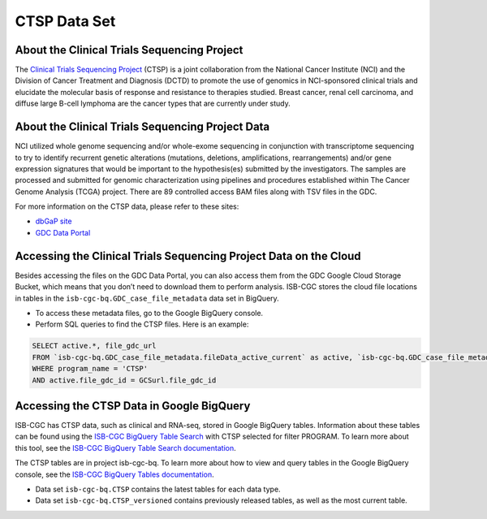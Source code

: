 *************
CTSP Data Set
*************

About the Clinical Trials Sequencing Project
--------------

The `Clinical Trials Sequencing Project <https://www.cancer.gov/about-nci/organization/ccg/research/structural-genomics/clinical-trial-sequencing>`_ (CTSP) is a joint collaboration from the National Cancer Institute (NCI) and the Division of Cancer Treatment and Diagnosis (DCTD) to promote the use of genomics in NCI-sponsored clinical trials and elucidate the molecular basis of response and resistance to therapies studied. Breast cancer, renal cell carcinoma, and diffuse large B-cell lymphoma are the cancer types that are currently under study.


About the Clinical Trials Sequencing Project Data
-------------------

NCI utilized whole genome sequencing and/or whole-exome sequencing in conjunction with transcriptome sequencing to try to identify recurrent genetic alterations (mutations, deletions, amplifications, rearrangements) and/or gene expression signatures that would be important to the hypothesis(es) submitted by the investigators. The samples are processed and submitted for genomic characterization using pipelines and procedures established within The Cancer Genome Analysis (TCGA) project. There are 89 controlled access BAM files along with TSV files in the GDC. 

For more information on the CTSP data, please refer to these sites:

- `dbGaP site <https://www.ncbi.nlm.nih.gov/projects/gap/cgi-bin/study.cgi?study_id=phs001175.v2.p2>`_
- `GDC Data Portal <https://portal.gdc.cancer.gov/projects?filters=%7B%22op%22%3A%22and%22%2C%22content%22%3A%5B%7B%22op%22%3A%22in%22%2C%22content%22%3A%7B%22field%22%3A%22projects.program.name%22%2C%22value%22%3A%5B%22CTSP%22%5D%7D%7D%5D%7D>`_

Accessing the Clinical Trials Sequencing Project Data on the Cloud
--------------------------------

Besides accessing the files on the GDC Data Portal, you can also access them from the GDC Google Cloud Storage Bucket, which means that you don’t need to download them to perform analysis. ISB-CGC stores the cloud file locations in tables in the ``isb-cgc-bq.GDC_case_file_metadata`` data set in BigQuery.

- To access these metadata files, go to the Google BigQuery console.
- Perform SQL queries to find the CTSP files. Here is an example:

.. code-block:: sql

  SELECT active.*, file_gdc_url
  FROM `isb-cgc-bq.GDC_case_file_metadata.fileData_active_current` as active, `isb-cgc-bq.GDC_case_file_metadata.GDCfileID_to_GCSurl_current` as GCSurl
  WHERE program_name = 'CTSP'
  AND active.file_gdc_id = GCSurl.file_gdc_id

Accessing the CTSP Data in Google BigQuery
------------------------------------------------

ISB-CGC has CTSP data, such as clinical and RNA-seq, stored in Google BigQuery tables. Information about these tables can be found using the `ISB-CGC BigQuery Table Search <https://isb-cgc.appspot.com/bq_meta_search/>`_ with CTSP selected for filter PROGRAM. To learn more about this tool, see the `ISB-CGC BigQuery Table Search documentation <../BigQueryTableSearchUI.html>`_.

The CTSP tables are in project isb-cgc-bq. To learn more about how to view and query tables in the Google BigQuery console, see the `ISB-CGC BigQuery Tables documentation <../BigQuery.html>`_.

- Data set ``isb-cgc-bq.CTSP`` contains the latest tables for each data type.
- Data set ``isb-cgc-bq.CTSP_versioned`` contains previously released tables, as well as the most current table.
